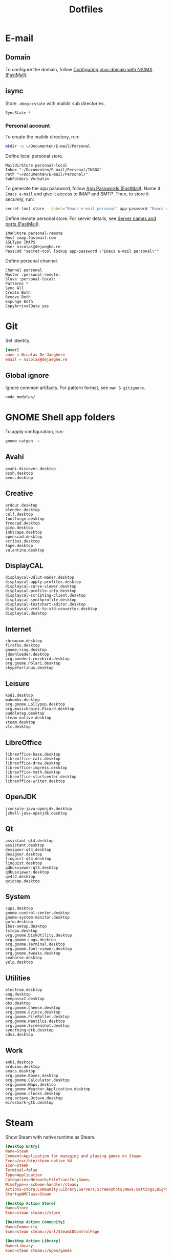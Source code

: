 #+TITLE: Dotfiles
#+PROPERTY: header-args :mkdirp yes

* E-mail

** Domain
To configure the domain, follow [[https://www.fastmail.com/help/receive/domains-setup-nsmx.html][Configuring your domain with NS/MX
(FastMail)]].

** isync
:PROPERTIES:
:header-args+: :tangle .mbsyncrc
:header-args:sh: :tangle no
:END:

Store =.mbsyncstate= with maildir sub directories.

#+BEGIN_SRC fundamental
  SyncState *
#+END_SRC

*** Personal account
To create the maildir directory, run:

#+BEGIN_SRC sh
  mkdir -p ~/Documenten/E-mail/Personal
#+END_SRC

Define local personal store.

#+BEGIN_SRC fundamental
  MaildirStore personal-local
  Inbox "~/Documenten/E-mail/Personal/INBOX"
  Path "~/Documenten/E-mail/Personal/"
  SubFolders Verbatim
#+END_SRC

To generate the app password, follow [[https://www.fastmail.com/help/clients/apppassword.html][App Passwords (FastMail)]]. Name it
=Emacs e-mail= and give it access to IMAP and SMTP. Then, to store it
securely, run:

#+BEGIN_SRC sh
  secret-tool store --label="Emacs e-mail personal" app-password "Emacs e-mail personal"
#+END_SRC

Define remote personal store. For server details, see [[https://www.fastmail.com/help/technical/servernamesandports.html][Server names and
ports (FastMail)]].

#+BEGIN_SRC fundamental
  IMAPStore personal-remote
  Host imap.fastmail.com
  SSLType IMAPS
  User nicolas@dejaeghe.re
  PassCmd "secret-tool lookup app-password \"Emacs e-mail personal\""
#+END_SRC

Define personal channel.

#+BEGIN_SRC fundamental
  Channel personal
  Master :personal-remote:
  Slave :personal-local:
  Patterns *
  Sync All
  Create Both
  Remove Both
  Expunge Both
  CopyArrivalDate yes
#+END_SRC

* Git
:PROPERTIES:
:header-args+: :tangle .config/git/config
:END:

Set identity.

#+BEGIN_SRC conf
  [user]
  name = Nicolas De Jaeghere
  email = nicolas@dejaeghe.re
#+END_SRC

** Global ignore
:PROPERTIES:
:header-args+: :tangle .config/git/ignore
:END:

Ignore common artifacts. For pattern format, see ~man 5 gitignore~.

#+BEGIN_SRC fundamental
  node_modules/
#+END_SRC

* GNOME Shell app folders
To apply configuration, run:

#+BEGIN_SRC sh
  gnome-catgen -s
#+END_SRC

** Avahi
:PROPERTIES:
:header-args+: :tangle .local/share/applications-categories/Avahi.category
:END:

#+BEGIN_SRC fundamental
  avahi-discover.desktop
  bssh.desktop
  bvnc.desktop
#+END_SRC

** Creative
:PROPERTIES:
:header-args+: :tangle .local/share/applications-categories/Creative.category
:END:

#+BEGIN_SRC fundamental
  ardour.desktop
  blender.desktop
  calf.desktop
  fontforge.desktop
  freecad.desktop
  gimp.desktop
  inkscape.desktop
  openscad.desktop
  scribus.desktop
  tape.desktop
  valentina.desktop
#+END_SRC

** DisplayCAL
:PROPERTIES:
:header-args+: :tangle .local/share/applications-categories/DisplayCAL.category
:END:

#+BEGIN_SRC fundamental
  displaycal-3dlut-maker.desktop
  displaycal-apply-profiles.desktop
  displaycal-curve-viewer.desktop
  displaycal-profile-info.desktop
  displaycal-scripting-client.desktop
  displaycal-synthprofile.desktop
  displaycal-testchart-editor.desktop
  displaycal-vrml-to-x3d-converter.desktop
  displaycal.desktop
#+END_SRC

** Internet
:PROPERTIES:
:header-args+: :tangle .local/share/applications-categories/Internet.category
:END:

#+BEGIN_SRC fundamental
  chromium.desktop
  firefox.desktop
  gnome-ring.desktop
  jdownloader.desktop
  org.baedert.corebird.desktop
  org.gnome.Polari.desktop
  skypeforlinux.desktop
#+END_SRC

** Leisure
:PROPERTIES:
:header-args+: :tangle .local/share/applications-categories/Leisure.category
:END:

#+BEGIN_SRC fundamental
  kodi.desktop
  makemkv.desktop
  org.gnome.Lollypop.desktop
  org.musicbrainz.Picard.desktop
  puddletag.desktop
  steam-native.desktop
  steam.desktop
  vlc.desktop
#+END_SRC

** LibreOffice
:PROPERTIES:
:header-args+: :tangle .local/share/applications-categories/LibreOffice.category
:END:

#+BEGIN_SRC fundamental
  libreoffice-base.desktop
  libreoffice-calc.desktop
  libreoffice-draw.desktop
  libreoffice-impress.desktop
  libreoffice-math.desktop
  libreoffice-startcenter.desktop
  libreoffice-writer.desktop
#+END_SRC

** OpenJDK
:PROPERTIES:
:header-args+: :tangle .local/share/applications-categories/OpenJDK.category
:END:

#+BEGIN_SRC fundamental
  jconsole-java-openjdk.desktop
  jshell-java-openjdk.desktop
#+END_SRC

** Qt
:PROPERTIES:
:header-args+: :tangle .local/share/applications-categories/Qt.category
:END:

#+BEGIN_SRC fundamental
  assistant-qt4.desktop
  assistant.desktop
  designer-qt4.desktop
  designer.desktop
  linguist-qt4.desktop
  linguist.desktop
  qdbusviewer-qt4.desktop
  qdbusviewer.desktop
  qv4l2.desktop
  qvidcap.desktop
#+END_SRC

** System
:PROPERTIES:
:header-args+: :tangle .local/share/applications-categories/System.category
:END:

#+BEGIN_SRC fundamental
  cups.desktop
  gnome-control-center.desktop
  gnome-system-monitor.desktop
  gufw.desktop
  ibus-setup.desktop
  lstopo.desktop
  org.gnome.DiskUtility.desktop
  org.gnome.Logs.desktop
  org.gnome.Terminal.desktop
  org.gnome.font-viewer.desktop
  org.gnome.tweaks.desktop
  seahorse.desktop
  yelp.desktop
#+END_SRC

** Utilities
:PROPERTIES:
:header-args+: :tangle .local/share/applications-categories/Utilities.category
:END:

#+BEGIN_SRC fundamental
  electrum.desktop
  eog.desktop
  keepassx2.desktop
  obs.desktop
  org.gnome.Cheese.desktop
  org.gnome.Evince.desktop
  org.gnome.FileRoller.desktop
  org.gnome.Nautilus.desktop
  org.gnome.Screenshot.desktop
  syncthing-gtk.desktop
  xdvi.desktop
#+END_SRC

** Work
:PROPERTIES:
:header-args+: :tangle .local/share/applications-categories/Work.category
:END:

#+BEGIN_SRC fundamental
  anki.desktop
  arduino.desktop
  emacs.desktop
  org.gnome.Boxes.desktop
  org.gnome.Calculator.desktop
  org.gnome.Maps.desktop
  org.gnome.Weather.Application.desktop
  org.gnome.clocks.desktop
  org.octave.Octave.desktop
  wireshark-gtk.desktop
#+END_SRC

* Steam
Show Steam with native runtime as Steam.

#+BEGIN_SRC conf :tangle .local/share/applications/steam-native.desktop
  [Desktop Entry]
  Name=Steam
  Comment=Application for managing and playing games on Steam
  Exec=/usr/bin/steam-native %U
  Icon=steam
  Terminal=false
  Type=Application
  Categories=Network;FileTransfer;Game;
  MimeType=x-scheme-handler/steam;
  Actions=Store;Community;Library;Servers;Screenshots;News;Settings;BigPicture;Friends;
  StartupWMClass=Steam

  [Desktop Action Store]
  Name=Store
  Exec=steam steam://store

  [Desktop Action Community]
  Name=Community
  Exec=steam steam://url/SteamIDControlPage

  [Desktop Action Library]
  Name=Library
  Exec=steam steam://open/games

  [Desktop Action Servers]
  Name=Servers
  Exec=steam steam://open/servers

  [Desktop Action Screenshots]
  Name=Screenshots
  Exec=steam steam://open/screenshots

  [Desktop Action News]
  Name=News
  Exec=steam steam://open/news

  [Desktop Action Settings]
  Name=Settings
  Exec=steam steam://open/settings

  [Desktop Action BigPicture]
  Name=Big Picture
  Exec=steam steam://open/bigpicture

  [Desktop Action Friends]
  Name=Friends
  Exec=steam steam://open/friends
#+END_SRC

Hide Steam with bundled runtime.

#+BEGIN_SRC conf :tangle .local/share/applications/steam.desktop
  [Desktop Entry]
  Name=Steam (Runtime)
  Comment=Application for managing and playing games on Steam
  Exec=/usr/bin/steam-runtime %U
  Icon=steam
  Terminal=false
  Type=Application
  Categories=Network;FileTransfer;Game;
  MimeType=x-scheme-handler/steam;
  NoDisplay=true
#+END_SRC
